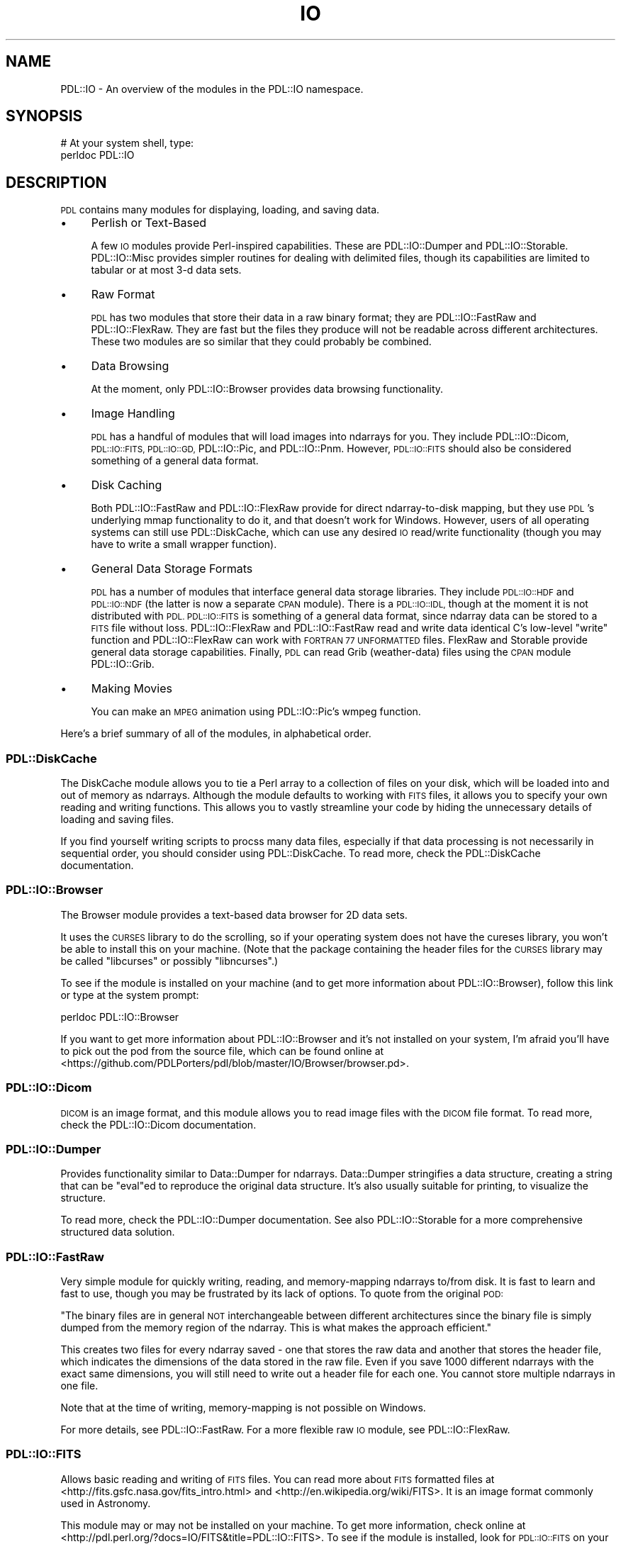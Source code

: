.\" Automatically generated by Pod::Man 4.11 (Pod::Simple 3.35)
.\"
.\" Standard preamble:
.\" ========================================================================
.de Sp \" Vertical space (when we can't use .PP)
.if t .sp .5v
.if n .sp
..
.de Vb \" Begin verbatim text
.ft CW
.nf
.ne \\$1
..
.de Ve \" End verbatim text
.ft R
.fi
..
.\" Set up some character translations and predefined strings.  \*(-- will
.\" give an unbreakable dash, \*(PI will give pi, \*(L" will give a left
.\" double quote, and \*(R" will give a right double quote.  \*(C+ will
.\" give a nicer C++.  Capital omega is used to do unbreakable dashes and
.\" therefore won't be available.  \*(C` and \*(C' expand to `' in nroff,
.\" nothing in troff, for use with C<>.
.tr \(*W-
.ds C+ C\v'-.1v'\h'-1p'\s-2+\h'-1p'+\s0\v'.1v'\h'-1p'
.ie n \{\
.    ds -- \(*W-
.    ds PI pi
.    if (\n(.H=4u)&(1m=24u) .ds -- \(*W\h'-12u'\(*W\h'-12u'-\" diablo 10 pitch
.    if (\n(.H=4u)&(1m=20u) .ds -- \(*W\h'-12u'\(*W\h'-8u'-\"  diablo 12 pitch
.    ds L" ""
.    ds R" ""
.    ds C` ""
.    ds C' ""
'br\}
.el\{\
.    ds -- \|\(em\|
.    ds PI \(*p
.    ds L" ``
.    ds R" ''
.    ds C`
.    ds C'
'br\}
.\"
.\" Escape single quotes in literal strings from groff's Unicode transform.
.ie \n(.g .ds Aq \(aq
.el       .ds Aq '
.\"
.\" If the F register is >0, we'll generate index entries on stderr for
.\" titles (.TH), headers (.SH), subsections (.SS), items (.Ip), and index
.\" entries marked with X<> in POD.  Of course, you'll have to process the
.\" output yourself in some meaningful fashion.
.\"
.\" Avoid warning from groff about undefined register 'F'.
.de IX
..
.nr rF 0
.if \n(.g .if rF .nr rF 1
.if (\n(rF:(\n(.g==0)) \{\
.    if \nF \{\
.        de IX
.        tm Index:\\$1\t\\n%\t"\\$2"
..
.        if !\nF==2 \{\
.            nr % 0
.            nr F 2
.        \}
.    \}
.\}
.rr rF
.\" ========================================================================
.\"
.IX Title "IO 3"
.TH IO 3 "2021-11-19" "perl v5.30.0" "User Contributed Perl Documentation"
.\" For nroff, turn off justification.  Always turn off hyphenation; it makes
.\" way too many mistakes in technical documents.
.if n .ad l
.nh
.SH "NAME"
PDL::IO \- An overview of the modules in the PDL::IO namespace.
.SH "SYNOPSIS"
.IX Header "SYNOPSIS"
.Vb 2
\& # At your system shell, type:
\& perldoc PDL::IO
.Ve
.SH "DESCRIPTION"
.IX Header "DESCRIPTION"
\&\s-1PDL\s0 contains many modules for displaying, loading, and saving data.
.IP "\(bu" 4
Perlish or Text-Based
.Sp
A few \s-1IO\s0 modules provide Perl-inspired capabilities.  These are
PDL::IO::Dumper and PDL::IO::Storable.  PDL::IO::Misc provides
simpler routines for dealing with delimited files, though its
capabilities are limited to tabular or at most 3\-d data sets.
.IP "\(bu" 4
Raw Format
.Sp
\&\s-1PDL\s0 has two modules that store their data in a raw binary format; they
are PDL::IO::FastRaw and PDL::IO::FlexRaw.  They are fast but the files
they produce will not be readable across different architectures.
These two modules are so similar that they could probably be combined.
.IP "\(bu" 4
Data Browsing
.Sp
At the moment, only PDL::IO::Browser provides data browsing functionality.
.IP "\(bu" 4
Image Handling
.Sp
\&\s-1PDL\s0 has a handful of modules that will load images into ndarrays for you.
They include PDL::IO::Dicom, \s-1PDL::IO::FITS, PDL::IO::GD,\s0 PDL::IO::Pic,
and PDL::IO::Pnm.  However, \s-1PDL::IO::FITS\s0 should also be considered something
of a general data format.
.IP "\(bu" 4
Disk Caching
.Sp
Both PDL::IO::FastRaw and PDL::IO::FlexRaw provide for direct ndarray-to-disk
mapping, but they use \s-1PDL\s0's underlying mmap functionality to do it, and that
doesn't work for Windows.  However, users of all operating systems can still
use PDL::DiskCache, which can use any desired \s-1IO\s0 read/write functionality
(though you may have to write a small wrapper function).
.IP "\(bu" 4
General Data Storage Formats
.Sp
\&\s-1PDL\s0 has a number of modules that interface general data storage libraries.
They include \s-1PDL::IO::HDF\s0 and \s-1PDL::IO::NDF\s0 (the latter is now a separate
\&\s-1CPAN\s0 module).  There is a \s-1PDL::IO::IDL,\s0
though at the moment it is not distributed with \s-1PDL.\s0  \s-1PDL::IO::FITS\s0 is
something of a general data format, since ndarray data can be stored to a
\&\s-1FITS\s0 file without loss.  PDL::IO::FlexRaw and PDL::IO::FastRaw read and
write data identical C's low-level \f(CW\*(C`write\*(C'\fR function and PDL::IO::FlexRaw
can work with \s-1FORTRAN 77 UNFORMATTED\s0 files.  FlexRaw and Storable provide
general data storage capabilities.  Finally, \s-1PDL\s0 can read Grib (weather-data)
files using the \s-1CPAN\s0 module PDL::IO::Grib.
.IP "\(bu" 4
Making Movies
.Sp
You can make an \s-1MPEG\s0 animation using PDL::IO::Pic's wmpeg function.
.PP
Here's a brief summary of all of the modules, in alphabetical order.
.SS "PDL::DiskCache"
.IX Subsection "PDL::DiskCache"
The DiskCache module allows you to tie a Perl array to a collection
of files on your disk, which will be loaded into and out of memory
as ndarrays.  Although the module defaults to working with \s-1FITS\s0 files,
it allows you to specify your own reading and writing functions.
This allows you to vastly streamline your code by hiding the unnecessary
details of loading and saving files.
.PP
If you find yourself writing scripts to procss many data files,
especially if that data processing is not necessarily in sequential
order, you should consider using PDL::DiskCache.  To read more,
check the PDL::DiskCache documentation.
.SS "PDL::IO::Browser"
.IX Subsection "PDL::IO::Browser"
The Browser module provides a text-based data browser for 2D data sets.
.PP
It uses the \s-1CURSES\s0 library to do the scrolling, so if your operating
system does not have the cureses library, you won't be able to install
this on your machine.  (Note that the package containing the header
files for the \s-1CURSES\s0 library may be called \f(CW\*(C`libcurses\*(C'\fR or possibly
\&\f(CW\*(C`libncurses\*(C'\fR.)
.PP
To see if the module is installed on your machine (and to get more
information about PDL::IO::Browser), follow this link
or type at the system prompt:
.PP
.Vb 1
\& perldoc PDL::IO::Browser
.Ve
.PP
If you want to get more information about PDL::IO::Browser and it's
not installed on your system, I'm afraid you'll have to pick out the
pod from the source file, which can be found online at
<https://github.com/PDLPorters/pdl/blob/master/IO/Browser/browser.pd>.
.SS "PDL::IO::Dicom"
.IX Subsection "PDL::IO::Dicom"
\&\s-1DICOM\s0 is an image format, and this module allows you to read image
files with the \s-1DICOM\s0 file format.  To read more, check the
PDL::IO::Dicom documentation.
.SS "PDL::IO::Dumper"
.IX Subsection "PDL::IO::Dumper"
Provides functionality similar to Data::Dumper for
ndarrays.  Data::Dumper stringifies a data structure,
creating a string that can be \f(CW\*(C`eval\*(C'\fRed to reproduce the original data
structure.  It's also usually suitable for printing, to visualize the
structure.
.PP
To read more, check the PDL::IO::Dumper documentation.
See also PDL::IO::Storable for a more comprehensive structured
data solution.
.SS "PDL::IO::FastRaw"
.IX Subsection "PDL::IO::FastRaw"
Very simple module for quickly writing, reading, and memory-mapping
ndarrays to/from disk.  It is fast to learn and fast to use, though
you may be frustrated by its lack of options.  To quote from
the original \s-1POD:\s0
.PP
\&\*(L"The binary files are in general \s-1NOT\s0 interchangeable between different
architectures since the binary file is simply dumped from the memory
region of the ndarray.  This is what makes the approach efficient.\*(R"
.PP
This creates two files for every ndarray saved \- one that stores the
raw data and another that stores the header file, which indicates
the dimensions of the data stored in the raw file.  Even
if you save 1000 different ndarrays with the exact same dimensions,
you will still need to write out a header file for each one.  You
cannot store multiple ndarrays in one file.
.PP
Note that at the time of writing, memory-mapping is not possible
on Windows.
.PP
For more details, see PDL::IO::FastRaw.  For a more flexible
raw \s-1IO\s0 module, see PDL::IO::FlexRaw.
.SS "\s-1PDL::IO::FITS\s0"
.IX Subsection "PDL::IO::FITS"
Allows basic reading and writing of \s-1FITS\s0 files.  You can read more
about \s-1FITS\s0 formatted files at <http://fits.gsfc.nasa.gov/fits_intro.html>
and <http://en.wikipedia.org/wiki/FITS>.  It is an image format
commonly used in Astronomy.
.PP
This module may or may not be installed on your machine.  To get more
information, check online at
<http://pdl.perl.org/?docs=IO/FITS&title=PDL::IO::FITS>.  To see if the
module is installed, look for \s-1PDL::IO::FITS\s0 on your machine
by typing at the system prompt:
.PP
.Vb 1
\& perldoc PDL::IO::FITS
.Ve
.SS "PDL::IO::FlexRaw"
.IX Subsection "PDL::IO::FlexRaw"
Somewhat smarter module (compared to FastRaw) for reading, writing,
and memory mapping ndarrays to disk.  In addition to everything that
FastRaw can do, FlexRaw can also store multiple ndarrays in a single
file, take user-specified headers (so you can use one header file
for multiple files that have identical structure), and read
compressed data.  However, FlexRaw cannot memory-map compressed data,
and just as with FastRaw, the format will not work across multiple
architectures.
.PP
FlexRaw and FastRaw produce identical raw files and have essentially
identical performance.  Use whichever module seems to be more
comfortable.  I would generally recommend using FlexRaw over
FastRaw, but the differences are minor for most uses.
.PP
Note that at the time of writing, memory-mapping is not possible
on Windows.
.PP
For more details on FlexRaw, see PDL::IO::FlexRaw.
.SS "\s-1PDL::IO::GD\s0"
.IX Subsection "PDL::IO::GD"
\&\s-1GD\s0 is a library for reading, creating, and writing bitmapped images,
written in C.  You can read more about the C\-library here:
<http://www.libgd.org/>.
.PP
In addition to reading and writing .png and .jpeg files, \s-1GD\s0 allows
you to modify the bitmap by drawing rectangles, adding text, and
probably much more.  The documentation can be
found here.  As such, it should probably be not
only considered an \s-1IO\s0 module, but a Graphics module as well.
.PP
This module provides \s-1PDL\s0 bindings for the \s-1GD\s0 library, which ought
not be confused with the Perl bindings.  The perl bindings were
developed independently and can be found at \s-1GD\s0, if you have
Perl's \s-1GD\s0 bindings installed.
.SS "PDL::IO::Grib"
.IX Subsection "PDL::IO::Grib"
A \s-1CPAN\s0 module last updated in 2000 that allows you to read Grib files.
\&\s-1GRIB\s0 is a data format commonly used in meteorology.  In the off-chance
that you have it installed, you should read PDL::IO::Grib's
documentation.
.SS "\s-1PDL::IO::HDF, PDL::IO::HDF5\s0"
.IX Subsection "PDL::IO::HDF, PDL::IO::HDF5"
Provides an interface to \s-1HDF4\s0 and \s-1HDF5\s0 file formats, which are kinda like
cross-platform binary \s-1XML\s0 files.  \s-1HDF\s0 stands for \fBH\fReierarchicl \fBD\fRata
\&\fBF\fRormat.  \s-1HDF\s0 was originally developed at the \s-1NCSA.\s0  To read more about
\&\s-1HDF,\s0 see <http://www.hdfgroup.org/>.  Note that \s-1HDF5\s0 is not presently
distributed with \s-1PDL,\s0 and neither \s-1HDF4\s0 nor \s-1HDF5\s0 will be installed unless
you have the associated C libraries that these modules interface.  Also
note that the \s-1HDF5\s0 library on \s-1CPAN\s0 is rather old and somebody from \s-1HDF\s0
contacted the mailing list in the Fall of 2009 to develop new and better
\&\s-1HDF5\s0 bindings for Perl.
.PP
You should look into the \s-1PDL::IO::HDF\s0 (4) documentation or
\&\s-1PDL::IO::HDF5\s0 documentation, depending upon which module
you have installed.
.SS "\s-1PDL::IO::IDL\s0"
.IX Subsection "PDL::IO::IDL"
Once upon a time, \s-1PDL\s0 had a module for reading \s-1IDL\s0 data files.  Unfortunately, it
cannot be distributed because the original author, Craig DeForest,
signed the \s-1IDL\s0 license agreement and was unable to negotiate the administrative
hurdles to get it published.  However, it can be found in Sourceforge's \s-1CVS\s0 attic, and
any \s-1PDL\s0 user who has not signed \s-1IDL\s0's license agreement can fix it up and resubmit it.
.SS "PDL::IO::Misc"
.IX Subsection "PDL::IO::Misc"
Provides mostly text-based \s-1IO\s0 routines.  Data input and output is
restricted mostly to tabular (i.e. two-dimensional) data sets,
though limited support is provided for 3d data sets.
.PP
Alternative text-based modules support higher dimensions, such
as PDL::IO::Dumper and PDL::IO::Storable.  Check the
PDL::IO::Misc documentation for more details.
.SS "\s-1PDL::IO::NDF\s0"
.IX Subsection "PDL::IO::NDF"
Starlink developed a file format for N\-Dimensional data Files,
which it cleverly dubbed \s-1NDF.\s0  If you work with these files,
you're in luck!  Check the \s-1PDL::IO::NDF\s0 documentation
for more details.
.SS "PDL::IO::Pic"
.IX Subsection "PDL::IO::Pic"
Provides reading/writing of images to/from ndarrays, as well as creating
\&\s-1MPEG\s0 animations!  The module uses the netpbm library, so you will
need that on your machine in order for this to work.  To read more,
see the PDL::IO::Pic documentation.  Also look into
the next module, as well as \s-1PDL::IO::GD.\s0
.SS "PDL::IO::Pnm"
.IX Subsection "PDL::IO::Pnm"
Provides methods for reading and writing pnm files (of which pbm is
but one).  Check the PDL::IO::Pnm documentation for
more details.  Also check out the previous module and \s-1PDL::IO::GD.\s0
.SS "PDL::IO::Storable"
.IX Subsection "PDL::IO::Storable"
Implements the relevant methods to be able to store and retrieve ndarrays
via Storable.  True, you can use many methods to save a single ndarray.
In contrast, this module is particularly useful if you need to save a complex Perl structure
that contain ndarrays, such as an array of hashes, each of which contains
ndarrays.
.PP
Check the PDL::IO::Storable documentation for more
details.  See also PDL::IO::Dumper for an alternative stringifier.
.SH "COPYRIGHT"
.IX Header "COPYRIGHT"
Copyright 2010 David Mertens (dcmertens.perl@gmail.com). You can
distribute and/or modify this document under the same terms as the
current Perl license.
.PP
See: http://dev.perl.org/licenses/
